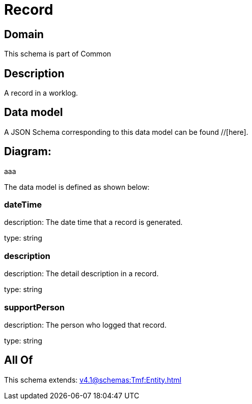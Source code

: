 = Record

[#domain]
== Domain

This schema is part of Common

[#description]
== Description
A record in a worklog.


[#data_model]
== Data model

A JSON Schema corresponding to this data model can be found //[here].

== Diagram:
aaa

The data model is defined as shown below:


=== dateTime
description: The date time that a record is generated.

type: string


=== description
description: The detail description in a record.

type: string


=== supportPerson
description: The person who logged that record.

type: string


[#all_of]
== All Of

This schema extends: xref:v4.1@schemas:Tmf:Entity.adoc[]
